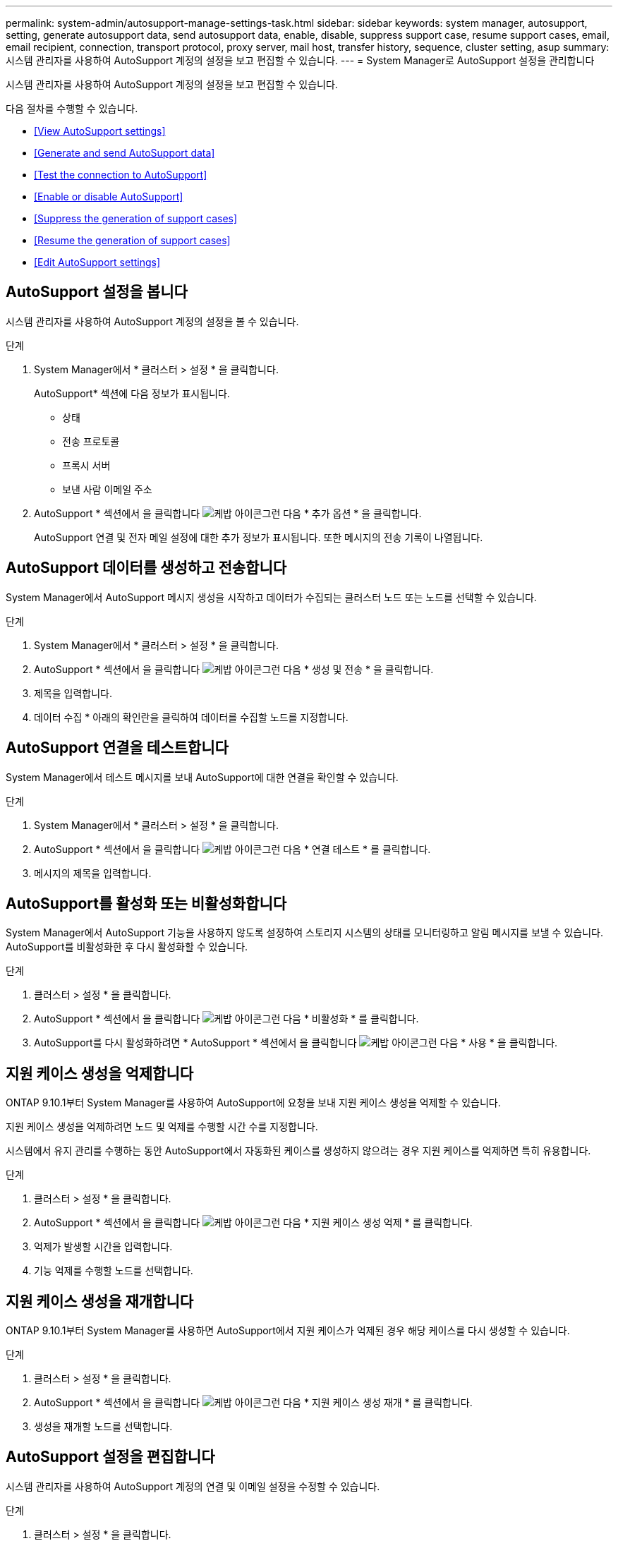 ---
permalink: system-admin/autosupport-manage-settings-task.html 
sidebar: sidebar 
keywords: system manager, autosupport, setting, generate autosupport data, send autosupport data, enable, disable, suppress support case, resume support cases, email, email recipient, connection, transport protocol, proxy server, mail host, transfer history, sequence, cluster setting, asup 
summary: 시스템 관리자를 사용하여 AutoSupport 계정의 설정을 보고 편집할 수 있습니다. 
---
= System Manager로 AutoSupport 설정을 관리합니다


[role="lead"]
시스템 관리자를 사용하여 AutoSupport 계정의 설정을 보고 편집할 수 있습니다.

다음 절차를 수행할 수 있습니다.

* <<View AutoSupport settings>>
* <<Generate and send AutoSupport data>>
* <<Test the connection to AutoSupport>>
* <<Enable or disable AutoSupport>>
* <<Suppress the generation of support cases>>
* <<Resume the generation of support cases>>
* <<Edit AutoSupport settings>>




== AutoSupport 설정을 봅니다

시스템 관리자를 사용하여 AutoSupport 계정의 설정을 볼 수 있습니다.

.단계
. System Manager에서 * 클러스터 > 설정 * 을 클릭합니다.
+
AutoSupport* 섹션에 다음 정보가 표시됩니다.

+
** 상태
** 전송 프로토콜
** 프록시 서버
** 보낸 사람 이메일 주소


. AutoSupport * 섹션에서 을 클릭합니다 image:../media/icon_kabob.gif["케밥 아이콘"]그런 다음 * 추가 옵션 * 을 클릭합니다.
+
AutoSupport 연결 및 전자 메일 설정에 대한 추가 정보가 표시됩니다. 또한 메시지의 전송 기록이 나열됩니다.





== AutoSupport 데이터를 생성하고 전송합니다

System Manager에서 AutoSupport 메시지 생성을 시작하고 데이터가 수집되는 클러스터 노드 또는 노드를 선택할 수 있습니다.

.단계
. System Manager에서 * 클러스터 > 설정 * 을 클릭합니다.
. AutoSupport * 섹션에서 을 클릭합니다 image:../media/icon_kabob.gif["케밥 아이콘"]그런 다음 * 생성 및 전송 * 을 클릭합니다.
. 제목을 입력합니다.
. 데이터 수집 * 아래의 확인란을 클릭하여 데이터를 수집할 노드를 지정합니다.




== AutoSupport 연결을 테스트합니다

System Manager에서 테스트 메시지를 보내 AutoSupport에 대한 연결을 확인할 수 있습니다.

.단계
. System Manager에서 * 클러스터 > 설정 * 을 클릭합니다.
. AutoSupport * 섹션에서 을 클릭합니다 image:../media/icon_kabob.gif["케밥 아이콘"]그런 다음 * 연결 테스트 * 를 클릭합니다.
. 메시지의 제목을 입력합니다.




== AutoSupport를 활성화 또는 비활성화합니다

System Manager에서 AutoSupport 기능을 사용하지 않도록 설정하여 스토리지 시스템의 상태를 모니터링하고 알림 메시지를 보낼 수 있습니다. AutoSupport를 비활성화한 후 다시 활성화할 수 있습니다.

.단계
. 클러스터 > 설정 * 을 클릭합니다.
. AutoSupport * 섹션에서 을 클릭합니다 image:../media/icon_kabob.gif["케밥 아이콘"]그런 다음 * 비활성화 * 를 클릭합니다.
. AutoSupport를 다시 활성화하려면 * AutoSupport * 섹션에서 을 클릭합니다 image:../media/icon_kabob.gif["케밥 아이콘"]그런 다음 * 사용 * 을 클릭합니다.




== 지원 케이스 생성을 억제합니다

ONTAP 9.10.1부터 System Manager를 사용하여 AutoSupport에 요청을 보내 지원 케이스 생성을 억제할 수 있습니다.

지원 케이스 생성을 억제하려면 노드 및 억제를 수행할 시간 수를 지정합니다.

시스템에서 유지 관리를 수행하는 동안 AutoSupport에서 자동화된 케이스를 생성하지 않으려는 경우 지원 케이스를 억제하면 특히 유용합니다.

.단계
. 클러스터 > 설정 * 을 클릭합니다.
. AutoSupport * 섹션에서 을 클릭합니다 image:../media/icon_kabob.gif["케밥 아이콘"]그런 다음 * 지원 케이스 생성 억제 * 를 클릭합니다.
. 억제가 발생할 시간을 입력합니다.
. 기능 억제를 수행할 노드를 선택합니다.




== 지원 케이스 생성을 재개합니다

ONTAP 9.10.1부터 System Manager를 사용하면 AutoSupport에서 지원 케이스가 억제된 경우 해당 케이스를 다시 생성할 수 있습니다.

.단계
. 클러스터 > 설정 * 을 클릭합니다.
. AutoSupport * 섹션에서 을 클릭합니다 image:../media/icon_kabob.gif["케밥 아이콘"]그런 다음 * 지원 케이스 생성 재개 * 를 클릭합니다.
. 생성을 재개할 노드를 선택합니다.




== AutoSupport 설정을 편집합니다

시스템 관리자를 사용하여 AutoSupport 계정의 연결 및 이메일 설정을 수정할 수 있습니다.

.단계
. 클러스터 > 설정 * 을 클릭합니다.
. AutoSupport * 섹션에서 을 클릭합니다 image:../media/icon_kabob.gif["케밥 아이콘"]그런 다음 * 추가 옵션 * 을 클릭합니다.
. 연결 * 섹션 또는 * 이메일 * 섹션에서 을 클릭합니다 image:../media/icon_edit.gif["편집 아이콘"] 섹션을 수정합니다.

